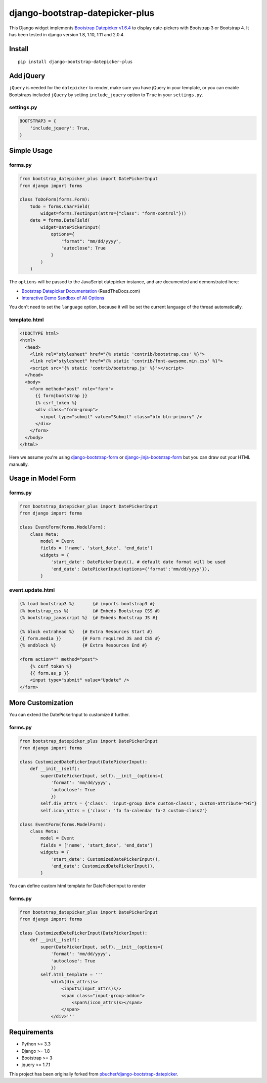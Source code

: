 django-bootstrap-datepicker-plus
================================

|  |ci-status| |coverage.io| |maintainability| |test-coverage|
|  |pyversions| |djversions| |pypi-version|
|  |format| |status| |license|

This Django widget implements `Bootstrap Datepicker v1.6.4 <https://github.com/uxsolutions/bootstrap-datepicker>`__ to display date-pickers with Bootstrap 3 or Bootstrap 4. It has been tested in django version 1.8, 1.10, 1.11 and 2.0.4.

|  |datepicker-image|

Install
-------

::

    pip install django-bootstrap-datepicker-plus

Add jQuery
----------

``jQuery`` is needed for the ``datepicker`` to render, make sure you have jQuery in your template, or you can enable Bootstraps included ``jQuery`` by setting ``include_jquery`` option to ``True`` in your ``settings.py``.

settings.py
^^^^^^^^^^^

.. code:: python

    BOOTSTRAP3 = {
        'include_jquery': True,
    }

Simple Usage
------------

forms.py
^^^^^^^^

.. code:: python

    from bootstrap_datepicker_plus import DatePickerInput
    from django import forms

    class ToDoForm(forms.Form):
        todo = forms.CharField(
            widget=forms.TextInput(attrs={"class": "form-control"}))
        date = forms.DateField(
            widget=DatePickerInput(
                options={
                    "format": "mm/dd/yyyy",
                    "autoclose": True
                }
            )
        )

The ``options`` will be passed to the JavaScript datepicker instance, and are documented and demonstrated here:

-  `Bootstrap Datepicker Documentation <https://bootstrap-datepicker.readthedocs.org/en/stable/>`__ (ReadTheDocs.com)
-  `Interactive Demo Sandbox of All Options <https://uxsolutions.github.io/bootstrap-datepicker/>`__

You don't need to set the ``language`` option, because it will be set the current language of the thread automatically.

template.html
^^^^^^^^^^^^^

.. code:: html

    <!DOCTYPE html>
    <html>
      <head>
        <link rel="stylesheet" href="{% static 'contrib/bootstrap.css' %}">
        <link rel="stylesheet" href="{% static 'contrib/font-awesome.min.css' %}">
        <script src="{% static 'contrib/bootstrap.js' %}"></script>
      </head>
      <body>
        <form method="post" role="form">
          {{ form|bootstrap }}
          {% csrf_token %}
          <div class="form-group">
            <input type="submit" value="Submit" class="btn btn-primary" />
          </div>
        </form>
      </body>
    </html>

Here we assume you're using `django-bootstrap-form <https://github.com/tzangms/django-bootstrap-form>`__ or `django-jinja-bootstrap-form <https://github.com/samuelcolvin/django-jinja-bootstrap-form>`__ but you can draw out your HTML manually.

Usage in Model Form
-------------------

forms.py
^^^^^^^^

.. code:: python

    from bootstrap_datepicker_plus import DatePickerInput
    from django import forms

    class EventForm(forms.ModelForm):
        class Meta:
            model = Event
            fields = ['name', 'start_date', 'end_date']
            widgets = {
                'start_date': DatePickerInput(), # default date format will be used
                'end_date': DatePickerInput(options={'format':'mm/dd/yyyy'}),
            }

event.update.html
^^^^^^^^^^^^^^^^^

.. code:: html

    {% load bootstrap3 %}       {# imports bootstrap3 #}
    {% bootstrap_css %}         {# Embeds Bootstrap CSS #}
    {% bootstrap_javascript %}  {# Embeds Bootstrap JS #}

    {% block extrahead %}   {# Extra Resources Start #}
    {{ form.media }}        {# Form required JS and CSS #}
    {% endblock %}          {# Extra Resources End #}

    <form action="" method="post">
        {% csrf_token %}
        {{ form.as_p }}
        <input type="submit" value="Update" />
    </form>


More Customization
------------------

You can extend the DatePickerInput to customize it further.

forms.py
^^^^^^^^

.. code:: python

    from bootstrap_datepicker_plus import DatePickerInput
    from django import forms

    class CustomizedDatePickerInput(DatePickerInput):
        def __init__(self):
            super(DatePickerInput, self).__init__(options={
                'format': 'mm/dd/yyyy',
                'autoclose': True
                })
            self.div_attrs = {'class': 'input-group date custom-class1', custom-attribute="Hi"}
            self.icon_attrs = {'class': 'fa fa-calendar fa-2 custom-class2'}

    class EventForm(forms.ModelForm):
        class Meta:
            model = Event
            fields = ['name', 'start_date', 'end_date']
            widgets = {
                'start_date': CustomizedDatePickerInput(),
                'end_date': CustomizedDatePickerInput(),
            }

You can define custom html template for DatePickerInput to render

forms.py
^^^^^^^^

.. code:: python

    from bootstrap_datepicker_plus import DatePickerInput
    from django import forms

    class CustomizedDatePickerInput(DatePickerInput):
        def __init__(self):
            super(DatePickerInput, self).__init__(options={
                'format': 'mm/dd/yyyy',
                'autoclose': True
                })
            self.html_template = '''
                <div%(div_attrs)s>
                    <input%(input_attrs)s/>
                    <span class="input-group-addon">
                        <span%(icon_attrs)s></span>
                    </span>
                </div>'''


Requirements
------------

-  Python >= 3.3
-  Django >= 1.8
-  Bootstrap >= 3
-  jquery >= 1.7.1

This project has been originally forked from `pbucher/django-bootstrap-datepicker <https://github.com/pbucher/django-bootstrap-datepicker>`__.


.. |datepicker-image| image:: https://bootstrap-datepicker.readthedocs.io/en/latest/_images/demo_head.png
    :alt: Datepickers
    :height: 306px

.. |ci-status| image:: https://travis-ci.org/monim67/django-bootstrap-datepicker-plus.svg?branch=master
    :target: https://travis-ci.org/monim67/django-bootstrap-datepicker-plus
    :alt: Build Status
    :height: 20px

.. |coverage.io| image:: https://coveralls.io/repos/github/monim67/django-bootstrap-datepicker-plus/badge.svg?branch=master
    :target: https://coveralls.io/github/monim67/django-bootstrap-datepicker-plus?branch=master
    :alt: Coverage Status
    :height: 20px

.. |maintainability| image:: https://api.codeclimate.com/v1/badges/d89033abcc5c8220f4cb/maintainability
   :target: https://codeclimate.com/github/monim67/django-bootstrap-datepicker-plus/maintainability
   :alt: Maintainability
   :height: 20px

.. |test-coverage| image:: https://api.codeclimate.com/v1/badges/d89033abcc5c8220f4cb/test_coverage
   :target: https://codeclimate.com/github/monim67/django-bootstrap-datepicker-plus/test_coverage
   :alt: Test Coverage
   :height: 20px

.. |pyversions| image:: https://img.shields.io/pypi/pyversions/django-bootstrap-datepicker-plus.svg
    :target: https://pypi.python.org/pypi/django-bootstrap-datepicker-plus
    :alt: Python Versions
    :height: 20px

.. |djversions| image:: https://img.shields.io/pypi/djversions/django-bootstrap-datepicker-plus.svg
    :target: https://pypi.python.org/pypi/django-bootstrap-datepicker-plus
    :alt: DJango Versions
    :height: 20px

.. |pypi-version| image:: https://badge.fury.io/py/django-bootstrap-datepicker-plus.svg
    :target: https://pypi.python.org/pypi/django-bootstrap-datepicker-plus
    :alt: PyPI version
    :height: 20px

.. |format| image:: https://img.shields.io/pypi/format/django-bootstrap-datepicker-plus.svg
    :target: https://pypi.python.org/pypi/django-bootstrap-datepicker-plus
    :alt: Format
    :height: 20px

.. |status| image:: https://img.shields.io/pypi/status/django-bootstrap-datepicker-plus.svg
    :target: https://pypi.python.org/pypi/django-bootstrap-datepicker-plus
    :alt: Status
    :height: 20px

.. |license| image:: https://img.shields.io/pypi/l/django-bootstrap-datepicker-plus.svg
    :target: https://pypi.python.org/pypi/django-bootstrap-datepicker-plus
    :alt: Licence
    :height: 20px
